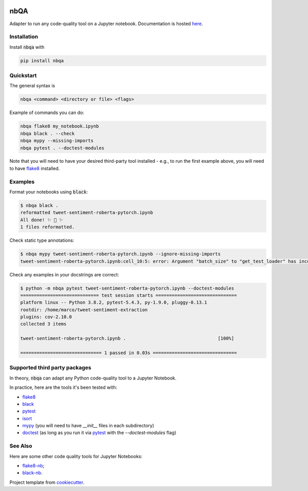 .. image:: https://github.com/MarcoGorelli/nbQA/raw/master/assets/output-onlinepngtools.png
  :width: 400

====
nbQA
====

.. image:: https://dev.azure.com/megorelli/megorelli/_apis/build/status/MarcoGorelli.nbQA?branchName=master
          :target: https://dev.azure.com/megorelli/megorelli/_build/latest?definitionId=1&branchName=master

.. image:: https://img.shields.io/azure-devops/coverage/megorelli/megorelli/1/master.svg
          :target: https://dev.azure.com/megorelli/megorelli/_build/latest?definitionId=1&branchName=master

.. image:: https://badge.fury.io/py/nbqa.svg
    :target: https://badge.fury.io/py/nbqa

.. image:: https://readthedocs.org/projects/nbqa/badge/?version=latest&style=plastic
    :target: https://nbqa.readthedocs.io/en/latest/

.. image:: https://img.shields.io/pypi/pyversions/nbqa.svg
    :target: https://pypi.org/project/nbqa/

Adapter to run any code-quality tool on a Jupyter notebook. Documentation is hosted here_.

Installation
------------

Install :code:`nbqa` with

.. code-block:: bash

    pip install nbqa

Quickstart
----------

The general syntax is

.. code-block:: bash

    nbqa <command> <directory or file> <flags>

Example of commands you can do:

.. code-block:: bash

    nbqa flake8 my_notebook.ipynb
    nbqa black . --check
    nbqa mypy --missing-imports
    nbqa pytest . --doctest-modules

Note that you will need to have your desired third-party tool installed - e.g., to run the first example above, you will need to have flake8_ installed.

Examples
--------

Format your notebooks using :code:`black`:

.. code-block:: bash

    $ nbqa black .
    reformatted tweet-sentiment-roberta-pytorch.ipynb
    All done! ✨ 🍰 ✨
    1 files reformatted.

Check static type annotations:

.. code-block:: bash

    $ nbqa mypy tweet-sentiment-roberta-pytorch.ipynb --ignore-missing-imports
    tweet-sentiment-roberta-pytorch.ipynb:cell_10:5: error: Argument "batch_size" to "get_test_loader" has incompatible type "str"; expected "int"

Check any examples in your docstrings are correct:

.. code-block:: bash

    $ python -m nbqa pytest tweet-sentiment-roberta-pytorch.ipynb --doctest-modules
    ============================= test session starts ==============================
    platform linux -- Python 3.8.2, pytest-5.4.3, py-1.9.0, pluggy-0.13.1
    rootdir: /home/marco/tweet-sentiment-extraction
    plugins: cov-2.10.0
    collected 3 items

    tweet-sentiment-roberta-pytorch.ipynb .                                  [100%]

    ============================== 1 passed in 0.03s ===============================

Supported third party packages
------------------------------

In theory, :code:`nbqa` can adapt any Python code-quality tool to a Jupyter Notebook.

In practice, here are the tools it's been tested with:

- flake8_
- black_
- pytest_
- isort_
- mypy_ (you will need to have `__init__` files in each subdirectory)
- doctest_ (as long as you run it via pytest_ with the `--doctest-modules` flag)

See Also
--------

Here are some other code quality tools for Jupyter Notebooks:

- `flake8-nb`_;
- `black-nb`_.

Project template from cookiecutter_.

.. _cookiecutter: https://github.com/cookiecutter/cookiecutter
.. _flake8: https://flake8.pycqa.org/en/latest/
.. _black: https://black.readthedocs.io/en/stable/
.. _pytest: https://docs.pytest.org/en/latest/
.. _isort: https://timothycrosley.github.io/isort/
.. _mypy: http://mypy-lang.org/
.. _doctest: https://docs.python.org/3/library/doctest.html
.. _black-nb: https://github.com/tomcatling/black-nb
.. _flake8-nb: https://flake8-nb.readthedocs.io/en/latest/readme.html
.. _here: https://nbqa.readthedocs.io/en/latest/
